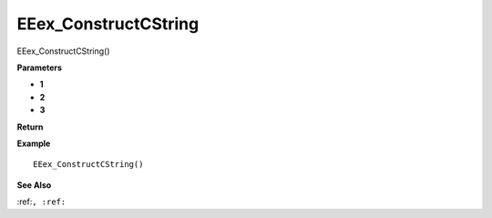 .. _EEex_ConstructCString:

===================================
EEex_ConstructCString 
===================================

EEex_ConstructCString()



**Parameters**

* **1**
* **2**
* **3**


**Return**


**Example**

::

   EEex_ConstructCString()

**See Also**

:ref:``, :ref:`` 

